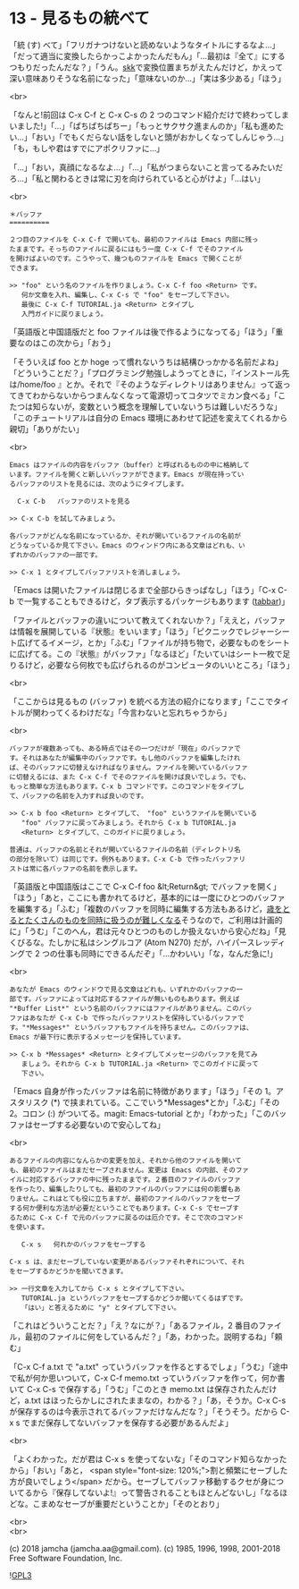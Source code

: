 #+OPTIONS: toc:nil
#+OPTIONS: \n:t
#+OPTIONS: ^:{}

* 13 - 見るもの統べて

  「統 (す) べて」「フリガナつけないと読めないようなタイトルにするなよ…」「だって適当に変換したらかっこよかったんだもん」「…最初は『全て』にするつもりだったんだな？」「うん。[[http://openlab.ring.gr.jp/skk/ddskk-ja.html][skk]]で変換位置まちがえたんだけど，かえって深い意味ありそうな名前になった」「意味ないのか…」「実は多少ある」「ほう」

  <br>

  「なんと!前回は C-x C-f と C-x C-s の 2 つのコマンド紹介だけで終わってしまいました!」「…」「ぱちぱちぱちー」「もっとサクサク進まんのか」「私も進めたい…」「おい」「でもくだらない話をしないと頭がおかしくなってしんじゃう…」「も，もしや君はすでにアポクリファに…」

  「…」「おい，真顔になるなよ…」「…」「私がつまらないこと言ってるみたいだろ…」「私と関わるときは常に刃を向けられていると心がけよ」「…はい」

  <br>

  #+BEGIN_SRC
  ＊バッファ
  ==========

  ２つ目のファイルを C-x C-f で開いても、最初のファイルは Emacs 内部に残っ
  たままです。そっちのファイルに戻るにはもう一度 C-x C-f でそのファイル
  を開けばよいのです。こうやって、幾つものファイルを Emacs で開くことが
  できます。

  >> "foo" という名のファイルを作りましょう。C-x C-f foo <Return> です。
     何か文章を入れ、編集し、C-x C-s で "foo" をセーブして下さい。
     最後に C-x C-f TUTORIAL.ja <Return> とタイプし
     入門ガイドに戻りましょう。
  #+END_SRC

  「英語版と中国語版だと foo ファイルは後で作るようになってる」「ほう」「重要なのはこの次から」「おう」

  「そういえば foo とか hoge って慣れないうちは結構ひっかかる名前だよね」「どういうことだ？」「プログラミング勉強しようってときに，『インストール先は/home/foo 』とか。それで『そのようなディレクトリはありません』って返ってきてわからないからつまんなくなって電源切ってコタツでミカン食べる」「こたつは知らないが，変数という概念を理解していないうちは難しいだろうな」「このチュートリアルは自分の Emacs 環境にあわせて記述を変えてくれるから親切」「ありがたい」

  <br>

  #+BEGIN_SRC
  Emacs はファイルの内容をバッファ（buffer）と呼ばれるものの中に格納して
  います。ファイルを開くと新しいバッファができます。Emacs が現在持ってい
  るバッファのリストを見るには、次のようにタイプします。

	C-x C-b   バッファのリストを見る

  >> C-x C-b を試してみましょう。

  各バッファがどんな名前になっているか、それが開いているファイルの名前が
  どうなっているか見て下さい。Emacs のウィンドウ内にある文章はどれも、い
  ずれかのバッファの一部です。

  >> C-x 1 とタイプしてバッファリストを消しましょう。
  #+END_SRC

  「Emacs は開いたファイルは閉じるまで全部ひらきっぱなし」「ほう」「C-x C-b で一覧することもできるけど，タブ表示するパッケージもあります ([[https://github.com/dholm/tabbar][tabbar]])」

  「ファイルとバッファの違いについて教えてくれないか？」「ええと，バッファは情報を展開している『状態』をいいます」「ほう」「ピクニックでレジャーシート広げてるイメージ，とか」「ふむ」「ファイルが持ち物で，必要なものをシートに広げてる。この『状態』がバッファ」「なるほど」「たいていはシート一枚で足りるけど，必要なら何枚でも広げられるのがコンピュータのいいところ」「ほう」

  <br>

  「ここからは見るもの (バッファ) を統べる方法の紹介になります」「ここでタイトルが関わってくるわけだな」「今言わないと忘れちゃうから」

  <br>

  #+BEGIN_SRC
  バッファが複数あっても、ある時点ではその一つだけが「現在」のバッファで
  す。それはあなたが編集中のバッファです。もし他のバッファを編集したけれ
  ば、そのバッファに切替えなければなりません。ファイルを開いているバッファ
  に切替えるには、また C-x C-f でそのファイルを開けば良いでしょう。でも、
  もっと簡単な方法もあります。C-x b コマンドです。このコマンドをタイプし
  て、バッファの名前を入力すれば良いのです。

  >> C-x b foo <Return> とタイプして、 "foo" というファイルを開いている
     "foo" バッファに戻ってみましょう。それから C-x b TUTORIAL.ja
     <Return> とタイプして、このガイドに戻りましょう。

  普通は、バッファの名前とそれが開いているファイルの名前（ディレクトリ名
  の部分を除いて）は同じです。例外もあります。C-x C-b で作ったバッファリ
  ストは常に各バッファの名前を表示します。
  #+END_SRC

  「英語版と中国語版はここで C-x C-f foo &lt;Return&gt; でバッファを開く」「ほう」「あと，ここにも書かれてるけど，基本的には一度にひとつのバッファを編集する」「ふむ」「複数のバッファを同時に編集する方法もあるけど，[[https://mm.hyuki.net/n/neb44dd5e6e30][歳をとるとたくさんのものを同時に扱うのが難しくなる]]そうなので，ご利用は計画的に」「うむ」「このへん，君は元々ひとつのものしか扱えないから安心だね」「見くびるな。たしかに私はシングルコア (Atom N270) だが，ハイパースレッディングで 2 つの仕事も同時にできるんだぞ」「…かわいい」「な，なんだ急に!」

  <br>

  #+BEGIN_SRC
  あなたが Emacs のウィンドウで見る文章はどれも、いずれかのバッファの一
  部です。バッファによっては対応するファイルが無いものもあります。例えば
  "*Buffer List*" という名前のバッファにはファイルがありません。このバッ
  ファはあなたが C-x C-b で作ったバッファリストを保持しているバッファで
  す。"*Messages*" というバッファもファイルを持ちません。このバッファは、
  Emacs が最下行に表示するメッセージを保持しています。

  >> C-x b *Messages* <Return> とタイプしてメッセージのバッファを見てみ
     ましょう。それから C-x b TUTORIAL.ja <Return> でこのガイドに戻って
     下さい。
  #+END_SRC

  「Emacs 自身が作ったバッファは名前に特徴があります」「ほう」「その 1。アスタリスク (*) で挟まれている。ここでいう*Messages*とか」「ふむ」「その 2。コロン (:) がついてる。magit: Emacs-tutorial とか」「わかった」「このバッファはセーブする必要ないので安心してね」

  <br>

  #+BEGIN_SRC
  あるファイルの内容になんらかの変更を加え、それから他のファイルを開いて
  も、最初のファイルはまだセーブされません。変更は Emacs の内部、そのファ
  イルに対応するバッファの中に残ったままです。２番目のファイルのバッファ
  を作ったり、編集したりしても、最初のファイルのバッファには何の影響もあ
  りません。これはとても役に立ちますが、最初のファイルのバッファをセーブ
  する何か便利な方法が必要だということでもあります。C-x C-s でセーブす
  るために C-x C-f で元のバッファに戻るのは厄介です。そこで次のコマンド
  を使います。

     C-x s   何れかのバッファをセーブする

  C-x s は、まだセーブしていない変更があるバッファそれぞれについて、それ
  をセーブするかどうかを聞いてきます。

  >> 一行文章を入力してから C-x s とタイプして下さい。
     TUTORIAL.ja というバッファをセーブするかどうか聞いてくるはずです。
     「はい」と答えるために "y" とタイプして下さい。
  #+END_SRC

  「これはどういうことだ？」「え？なにが？」「あるファイル，2 番目のファイル，最初のファイルに何をしているんだ？」「あ，わかった。説明するね」「頼む」

  「C-x C-f a.txt で "a.txt" っていうバッファを作るとするでしょ」「うむ」「途中で私が何か思いついて，C-x C-f memo.txt っていうバッファを作って，何か書いて C-x C-s で保存する」「うむ」「このとき memo.txt は保存されたんだけど，a.txt はほったらかしにされたままなの，わかる？」「あ，そうか。C-x C-s が保存するのは今表示されてるバッファだけなんだな？」「そうそう。だから C-x s でまだ保存してないバッファを保存する必要があるんだよ」

  <br>

  「よくわかった。だが君は C-x s を使ってないな」「そのコマンド知らなかったから」「おい」「あと，  <span style="font-size: 120%;">割と頻繁にセーブした方が良いでしょう</span> だから。セーブしてバッファ移動するクセが身についてるから『保存してないよ!』って警告されることもほとんどないし」「なるほどな。こまめなセーブが重要だということか」「そのとおり」

  <br>
  <br>

  (c) 2018 jamcha (jamcha.aa@gmail.com). (c) 1985, 1996, 1998, 2001-2018 Free Software Foundation, Inc.

  ![[https://www.gnu.org/graphics/gplv3-88x31.png][GPL3]]
